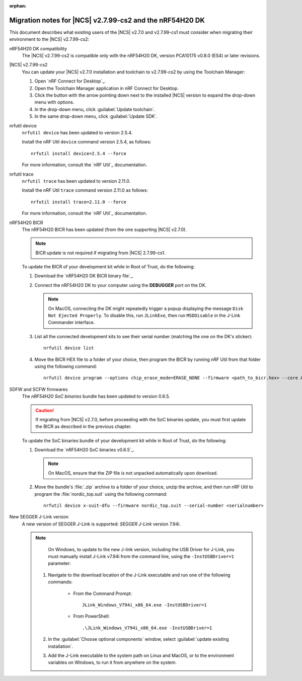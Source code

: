 :orphan:

.. _migration_nrf54h20_to_2.7.99-cs2:

Migration notes for |NCS| v2.7.99-cs2 and the nRF54H20 DK
#########################################################

This document describes what existing users of the |NCS| v2.7.0 and v2.7.99-cs1 must consider when migrating their environment to the |NCS| v2.7.99-cs2:

nRF54H20 DK compatibility
  The |NCS| v2.7.99-cs2 is compatible only with the nRF54H20 DK, version PCA10175 v0.8.0 (ES4) or later revisions.

|NCS| v2.7.99-cs2
  You can update your |NCS| v2.7.0 installation and toolchain to v2.7.99-cs2 by using the Toolchain Manager:

  1. Open `nRF Connect for Desktop`_.
  #. Open the Toolchain Manager application in nRF Connect for Desktop.
  #. Click the button with the arrow pointing down next to the installed |NCS| version to expand the drop-down menu with options.
  #. In the drop-down menu, click :guilabel:`Update toolchain`.
  #. In the same drop-down menu, click :guilabel:`Update SDK`.

nrfutil device
  ``nrfutil device`` has been updated to version 2.5.4.

  Install the nRF Util ``device`` command version 2.5.4, as follows::

     nrfutil install device=2.5.4 --force

  For more information, consult the `nRF Util`_ documentation.

nrfutil trace
  ``nrfutil trace`` has been updated to version 2.11.0.

  Install the nRF Util ``trace`` command version 2.11.0 as follows::

     nrfutil install trace=2.11.0 --force

  For more information, consult the `nRF Util`_ documentation.

nRF54H20 BICR
  The nRF54H20 BICR has been updated (from the one supporting |NCS| v2.7.0).

  .. note::
     BICR update is not required if migrating from |NCS| 2.7.99-cs1.

  To update the BICR of your development kit while in Root of Trust, do the following:

  1. Download the `nRF54H20 DK BICR binary file`_.
  #. Connect the nRF54H20 DK to your computer using the **DEBUGGER** port on the DK.

     .. note::
        On MacOS, connecting the DK might repeatedly trigger a popup displaying the message ``Disk Not Ejected Properly``.
        To disable this, run ``JLinkExe``, then run ``MSDDisable`` in the J-Link Commander interface.

  #. List all the connected development kits to see their serial number (matching the one on the DK's sticker)::

        nrfutil device list

  #. Move the BICR HEX file to a folder of your choice, then program the BICR by running nRF Util from that folder using the following command::

        nrfutil device program --options chip_erase_mode=ERASE_NONE --firmware <path_to_bicr.hex> --core Application --serial-number <serialnumber>

SDFW and SCFW firmwares
  The *nRF54H20 SoC binaries* bundle has been updated to version 0.6.5.

  .. caution::
     If migrating from |NCS| v2.7.0, before proceeding with the SoC binaries update, you must first update the BICR as described in the previous chapter.

  To update the SoC binaries bundle of your development kit while in Root of Trust, do the following:

  1. Download the `nRF54H20 SoC binaries v0.6.5`_.

     .. note::
        On MacOS, ensure that the ZIP file is not unpacked automatically upon download.

  #. Move the bundle's :file:`.zip` archive to a folder of your choice, unzip the archive, and then run nRF Util to program the :file:`nordic_top.suit` using the following command::

        nrfutil device x-suit-dfu --firmware nordic_top.suit --serial-number <serialnumber>

New SEGGER J-Link version
  A new version of SEGGER J-Link is supported: `SEGGER J-Link` version 7.94i.

  .. note::
     On Windows, to update to the new J-link version, including the USB Driver for J-Link, you must manually install J-Link v7.94i from the command line, using the ``-InstUSBDriver=1`` parameter:

    1. Navigate to the download location of the J-Link executable and run one of the following commands:

        * From the Command Prompt::

             JLink_Windows_V794i_x86_64.exe -InstUSBDriver=1

        * From PowerShell::

             .\JLink_Windows_V794i_x86_64.exe -InstUSBDriver=1

    #. In the :guilabel:`Choose optional components` window, select :guilabel:`update existing installation`.
    #. Add the J-Link executable to the system path on Linux and MacOS, or to the environment variables on Windows, to run it from anywhere on the system.
